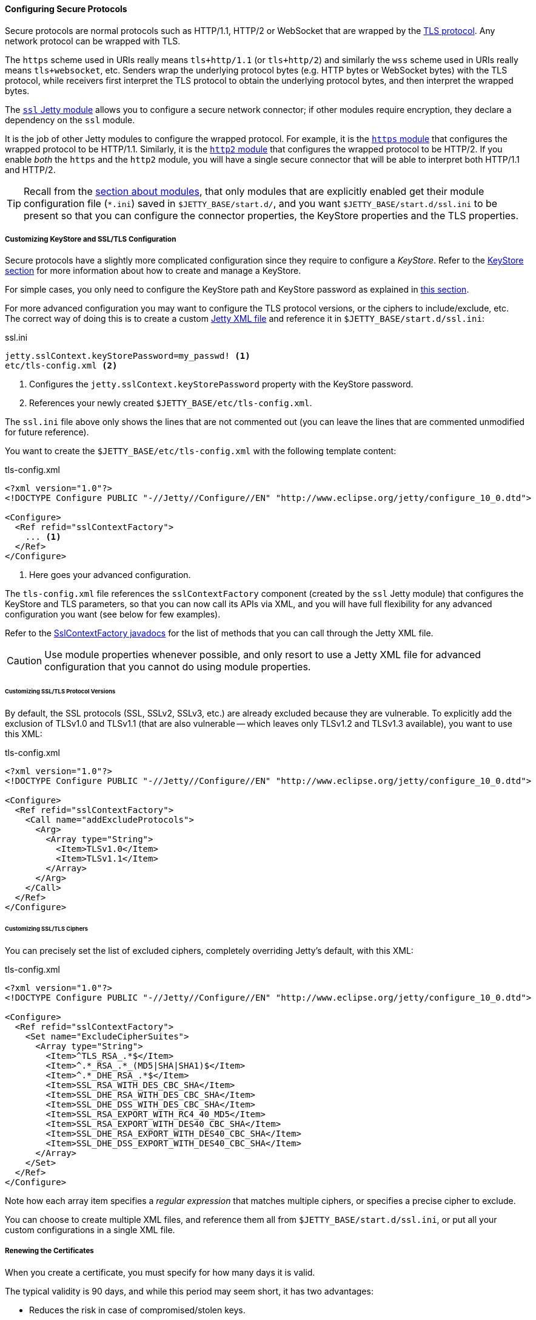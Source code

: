 //
// ========================================================================
// Copyright (c) 1995-2021 Mort Bay Consulting Pty Ltd and others.
//
// This program and the accompanying materials are made available under the
// terms of the Eclipse Public License v. 2.0 which is available at
// https://www.eclipse.org/legal/epl-2.0, or the Apache License, Version 2.0
// which is available at https://www.apache.org/licenses/LICENSE-2.0.
//
// SPDX-License-Identifier: EPL-2.0 OR Apache-2.0
// ========================================================================
//

[[og-protocols-ssl]]
==== Configuring Secure Protocols

Secure protocols are normal protocols such as HTTP/1.1, HTTP/2 or WebSocket that are wrapped by the link:https://en.wikipedia.org/wiki/Transport_Layer_Security[TLS protocol].
Any network protocol can be wrapped with TLS.

The `https` scheme used in URIs really means `tls+http/1.1` (or `tls+http/2`) and similarly the `wss` scheme used in URIs really means `tls+websocket`, etc.
Senders wrap the underlying protocol bytes (e.g. HTTP bytes or WebSocket bytes) with the TLS protocol, while receivers first interpret the TLS protocol to obtain the underlying protocol bytes, and then interpret the wrapped bytes.

The xref:og-module-ssl[`ssl` Jetty module] allows you to configure a secure network connector; if other modules require encryption, they declare a dependency on the `ssl` module.

It is the job of other Jetty modules to configure the wrapped protocol.
For example, it is the xref:og-protocols-https[`https` module] that configures the wrapped protocol to be HTTP/1.1.
Similarly, it is the xref:og-protocols-http2[`http2` module] that configures the wrapped protocol to be HTTP/2.
If you enable _both_ the `https` and the `http2` module, you will have a single secure connector that will be able to interpret both HTTP/1.1 and HTTP/2.

TIP: Recall from the xref:og-modules[section about modules], that only modules that are explicitly enabled get their module configuration file (`+*.ini+`) saved in `$JETTY_BASE/start.d/`, and you want `$JETTY_BASE/start.d/ssl.ini` to be present so that you can configure the connector properties, the KeyStore properties and the TLS properties.

[[og-protocols-ssl-customize]]
===== Customizing KeyStore and SSL/TLS Configuration

Secure protocols have a slightly more complicated configuration since they require to configure a _KeyStore_.
Refer to the xref:og-keystore[KeyStore section] for more information about how to create and manage a KeyStore.

For simple cases, you only need to configure the KeyStore path and KeyStore password as explained in xref:og-module-ssl-keystore-tls[this section].

For more advanced configuration you may want to configure the TLS protocol versions, or the ciphers to include/exclude, etc.
The correct way of doing this is to create a custom xref:og-xml[Jetty XML file] and reference it in `$JETTY_BASE/start.d/ssl.ini`:

.ssl.ini
[source,subs=verbatim]
----
jetty.sslContext.keyStorePassword=my_passwd! <1>
etc/tls-config.xml <2>
----
<1> Configures the `jetty.sslContext.keyStorePassword` property with the KeyStore password.
<2> References your newly created `$JETTY_BASE/etc/tls-config.xml`.

The `ssl.ini` file above only shows the lines that are not commented out (you can leave the lines that are commented unmodified for future reference).

You want to create the `$JETTY_BASE/etc/tls-config.xml` with the following template content:

.tls-config.xml
[source,xml,subs=verbatim]
----
<?xml version="1.0"?>
<!DOCTYPE Configure PUBLIC "-//Jetty//Configure//EN" "http://www.eclipse.org/jetty/configure_10_0.dtd">

<Configure>
  <Ref refid="sslContextFactory">
    ... <1>
  </Ref>
</Configure>
----
<1> Here goes your advanced configuration.

The `tls-config.xml` file references the `sslContextFactory` component (created by the `ssl` Jetty module) that configures the KeyStore and TLS parameters, so that you can now call its APIs via XML, and you will have full flexibility for any advanced configuration you want (see below for few examples).

Refer to the link:{javadoc-url}/org/eclipse/jetty/util/ssl/SslContextFactory.html[SslContextFactory javadocs] for the list of methods that you can call through the Jetty XML file.

CAUTION: Use module properties whenever possible, and only resort to use a Jetty XML file for advanced configuration that you cannot do using module properties.

[[og-protocols-ssl-customize-versions]]
====== Customizing SSL/TLS Protocol Versions

By default, the SSL protocols (SSL, SSLv2, SSLv3, etc.) are already excluded because they are vulnerable.
To explicitly add the exclusion of TLSv1.0 and TLSv1.1 (that are also vulnerable -- which leaves only TLSv1.2 and TLSv1.3 available), you want to use this XML:

.tls-config.xml
[source,xml]
----
<?xml version="1.0"?>
<!DOCTYPE Configure PUBLIC "-//Jetty//Configure//EN" "http://www.eclipse.org/jetty/configure_10_0.dtd">

<Configure>
  <Ref refid="sslContextFactory">
    <Call name="addExcludeProtocols">
      <Arg>
        <Array type="String">
          <Item>TLSv1.0</Item>
          <Item>TLSv1.1</Item>
        </Array>
      </Arg>
    </Call>
  </Ref>
</Configure>
----

[[og-protocols-ssl-customize-ciphers]]
====== Customizing SSL/TLS Ciphers

You can precisely set the list of excluded ciphers, completely overriding Jetty's default, with this XML:

.tls-config.xml
[source,xml]
----
<?xml version="1.0"?>
<!DOCTYPE Configure PUBLIC "-//Jetty//Configure//EN" "http://www.eclipse.org/jetty/configure_10_0.dtd">

<Configure>
  <Ref refid="sslContextFactory">
    <Set name="ExcludeCipherSuites">
      <Array type="String">
        <Item>^TLS_RSA_.*$</Item>
        <Item>^.*_RSA_.*_(MD5|SHA|SHA1)$</Item>
        <Item>^.*_DHE_RSA_.*$</Item>
        <Item>SSL_RSA_WITH_DES_CBC_SHA</Item>
        <Item>SSL_DHE_RSA_WITH_DES_CBC_SHA</Item>
        <Item>SSL_DHE_DSS_WITH_DES_CBC_SHA</Item>
        <Item>SSL_RSA_EXPORT_WITH_RC4_40_MD5</Item>
        <Item>SSL_RSA_EXPORT_WITH_DES40_CBC_SHA</Item>
        <Item>SSL_DHE_RSA_EXPORT_WITH_DES40_CBC_SHA</Item>
        <Item>SSL_DHE_DSS_EXPORT_WITH_DES40_CBC_SHA</Item>
      </Array>
    </Set>
  </Ref>
</Configure>
----

Note how each array item specifies a _regular expression_ that matches multiple ciphers, or specifies a precise cipher to exclude.

You can choose to create multiple XML files, and reference them all from `$JETTY_BASE/start.d/ssl.ini`, or put all your custom configurations in a single XML file.

[[og-protocols-ssl-renew]]
===== Renewing the Certificates

When you create a certificate, you must specify for how many days it is valid.

The typical validity is 90 days, and while this period may seem short, it has two advantages:

* Reduces the risk in case of compromised/stolen keys.
* Encourages automation, i.e. certificate renewal performed by automated tools (rather than manually) at scheduled times.

To renew a certificate, you must go through the xref:og-keystore-create[same steps] you followed to create the certificate the first time, and then you can xref:og-protocols-ssl-reload[reload the KeyStore] without the need to stop Jetty.

[[og-protocols-ssl-reload]]
===== Watching and Reloading the KeyStore

Jetty can be configured to monitor the directory of the KeyStore file, and reload the `SslContextFactory` component if the KeyStore file changed.

This feature can be enabled by activating the `ssl-reload` Jetty module:

----
$ java -jar $JETTY_HOME/start.jar --add-module=ssl-reload
----

For more information about the configuration of the `ssl-reload` Jetty module, see xref:og-module-ssl-reload[this section].

[[og-protocols-ssl-conscrypt]]
===== Using Conscrypt as SSL/TLS Provider

By default, the standard TLS provider that comes with the JDK is used.

The standard TLS provider from OpenJDK is implemented in Java (no native code), and its performance is not optimal, both in CPU usage and memory usage.

A faster alternative, implemented natively, is Google's link:https://github.com/google/conscrypt/[Conscrypt], which is built on link:https://boringssl.googlesource.com/boringssl/[BoringSSL], which is Google's fork of link:https://www.openssl.org/[OpenSSL].

CAUTION: As Conscrypt eventually binds to a native library, there is a higher risk that a bug in Conscrypt or in the native library causes a JVM crash, while the Java implementation will not cause a JVM crash.

To use Conscrypt as the TLS provider just enable the `conscrypt` Jetty module:

----
$ java -jar $JETTY_HOME/start.jar --add-module=conscrypt
----

[[og-protocols-ssl-sni]]
===== Configuring SNI

Server Name Indication (SNI) is a TLS extension that clients send to indicate what domain they want to connect to during the initial TLS handshake.

Modern TLS clients (e.g. browsers) always send the SNI extension; however, older TLS clients may not send the SNI extension.

Being able to handle the SNI is important when you have xref:og-deploy-virtual-hosts[virtual hosts] and a KeyStore with multiple certificates, one for each domain.

For example, you may have deployed over a secure connector two web applications, both at context path `/`, one at virtual host `one.com` and one at virtual host `two.net`.
The KeyStore contains two certificates, one for `one.com` and one for `two.net`.

There are three `ssl` module properties that control the SNI behavior on the server: one that works at the TLS level, and two that works at the HTTP level.

The property that works at the TLS level is:

`jetty.sslContext.sniRequired`::
Whether SNI is required at the TLS level, defaults to `false`.
Its behavior is explained by the following table:
+
.Behavior of the `jetty.sslContext.sniRequired` property
[cols="3*a"]
|===
|
| `sniRequired=false`
| `sniRequired=true`

| SNI = `null`
| client receives default certificate
| client receives TLS failure

| SNI = `wrong.org`
| client receives default certificate
| client receives TLS failure

| SNI = `one.com`
| client receives `one.com` certificate
| client receives `one.com` certificate
|===
+
[WARNING]
====
The _default certificate_ is the certificate returned by the TLS implementation in case there is no SNI match, and you should not rely on this certificate to be the same across Java vendors and versions, or Jetty versions, or TLS provider vendors and versions.

In the example above it could be either the `one.com` certificate or the `two.net` certificate.
====

When `jetty.sslContext.sniRequired=true`, clients that don't send a valid SNI receive a TLS failure, and their attempt to connect to the server fails.
The details of this failure may not be reported and could be difficult to figure out that the failure is related to an invalid SNI.

For this reason, other two properties are defined at the HTTP level, so that clients can received an HTTP 400 response with more details about what went wrong while trying to connect to the server:

`jetty.ssl.sniRequired`::
Whether SNI is required at the HTTP level, defaults to `false`.
Its behavior is similar to the `jetty.sslContext.sniRequired` property above, and is explained by the following table:
+
.Behavior of the `jetty.ssl.sniRequired` property
[cols=3*a]
|===
|
| `sniRequired=false`
| `sniRequired=true`

| SNI = `null`
| Accept
| Reject: 400 Bad Request

| SNI = `wrong.org`
| Accept
| Reject: 400 Bad Request

| SNI = `one.com`
| Accept
| Accept
|===

When `jetty.ssl.sniRequired=true`, the SNI is matched against the certificate sent to the client, and only if there is a match the request is accepted.

When the request is accepted, there could be an additional check controlled by the following property:

`jetty.ssl.sniHostCheck`::
Whether the certificate sent to the client matches the `Host` header, defaults to `true`.
Its behavior is explained by the following table:
+
.Behavior of the `jetty.ssl.sniHostCheck` property
[cols="3*a"]
|===
|
| `sniHostCheck=false`
| `sniHostCheck=true`

| certificate = `one.com` +
`Host: wrong.org`
| Accept
| Reject: 400 Bad Request

| certificate = `one.com` +
`Host: one.com`
| Accept
| Accept
|===

In the normal case with the default server configuration, for a TLS clients that sends SNI, and then sends an HTTP request with the correct `Host` header, Jetty will pick the correct certificate from the KeyStore based on the SNI received from the client, and accept the request.

Accepting the request does not mean that the request is responded with an HTTP 200 OK, but just that the request passed successfully the SNI checks and will be processed by the server.
If the request URI is for a resource that does not exist, the response will likely be a 404 Not Found.

You may modify the default values of the SNI properties if you want stricter control over old/broken TLS clients or bad HTTP requests.
